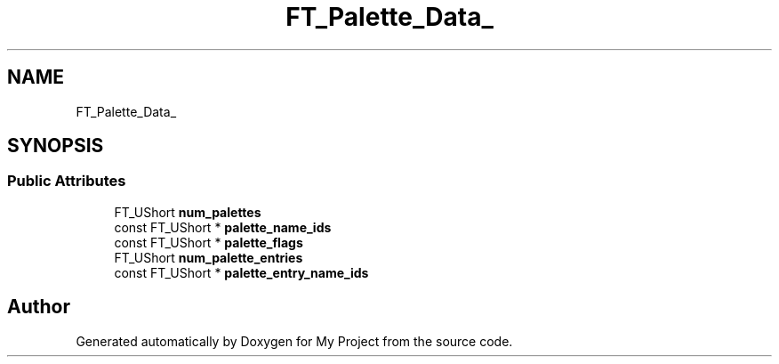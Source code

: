 .TH "FT_Palette_Data_" 3 "Wed Feb 1 2023" "Version Version 0.0" "My Project" \" -*- nroff -*-
.ad l
.nh
.SH NAME
FT_Palette_Data_
.SH SYNOPSIS
.br
.PP
.SS "Public Attributes"

.in +1c
.ti -1c
.RI "FT_UShort \fBnum_palettes\fP"
.br
.ti -1c
.RI "const FT_UShort * \fBpalette_name_ids\fP"
.br
.ti -1c
.RI "const FT_UShort * \fBpalette_flags\fP"
.br
.ti -1c
.RI "FT_UShort \fBnum_palette_entries\fP"
.br
.ti -1c
.RI "const FT_UShort * \fBpalette_entry_name_ids\fP"
.br
.in -1c

.SH "Author"
.PP 
Generated automatically by Doxygen for My Project from the source code\&.
